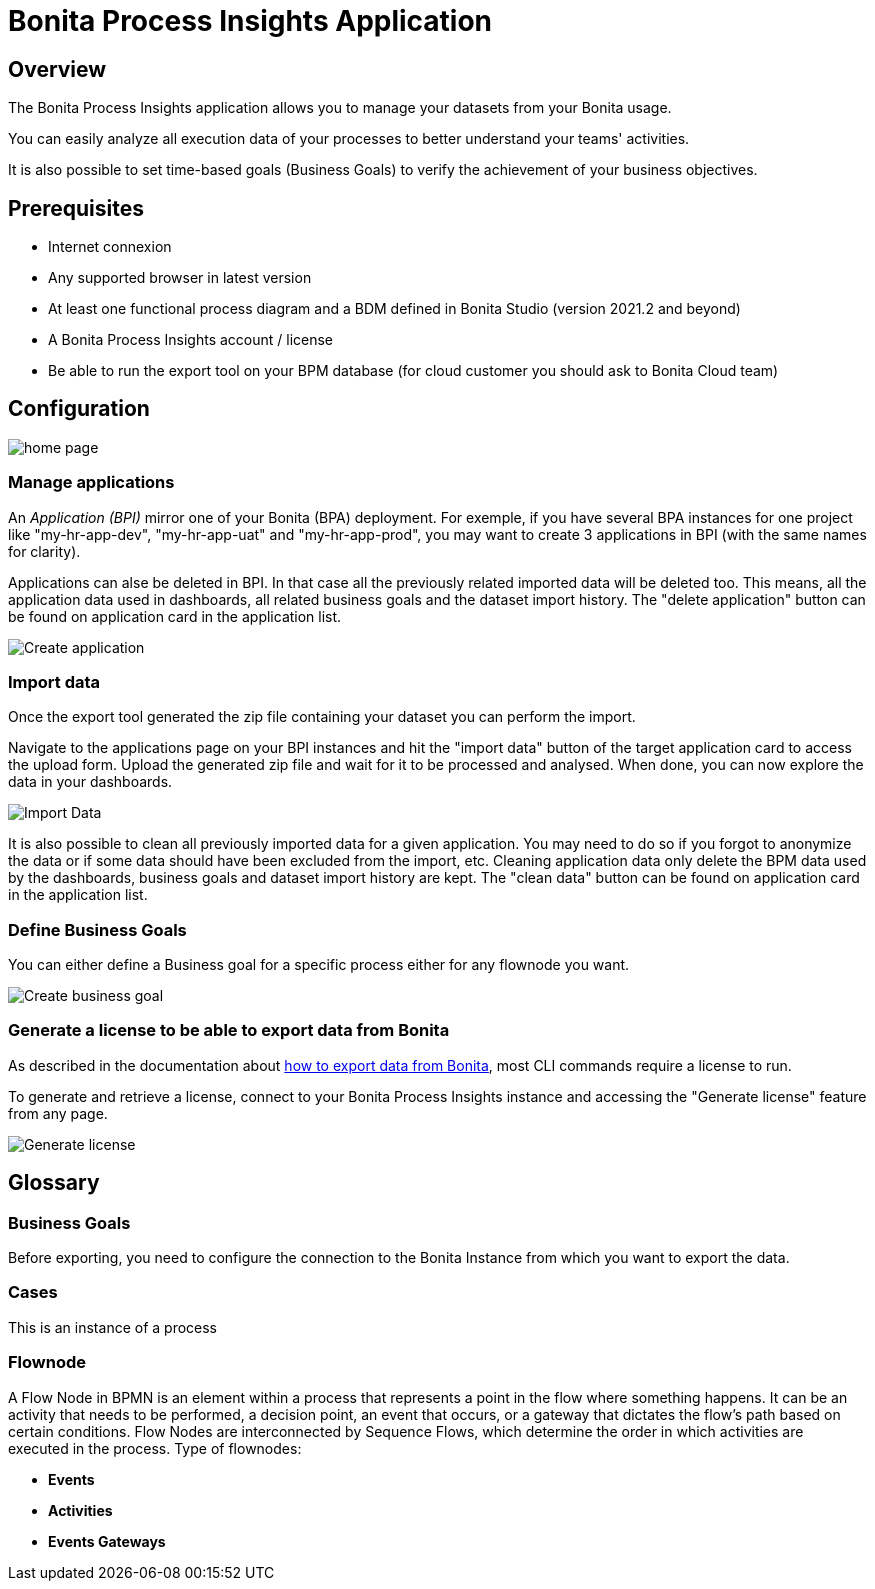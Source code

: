 = Bonita Process Insights Application
:description: Explain how to use and configure the CLI to export data from a Bonita database

== Overview
The Bonita Process Insights application allows you to manage your datasets from your Bonita usage.

You can easily analyze all execution data of your processes to better understand your teams' activities.

It is also possible to set time-based goals (Business Goals) to verify the achievement of your business objectives.

== Prerequisites

* Internet connexion

* Any supported browser in latest version

* At least one functional process diagram and a BDM defined in Bonita Studio (version 2021.2 and beyond)

* A Bonita Process Insights account / license

* Be able to run the export tool on your BPM database (for cloud customer you should ask to Bonita Cloud team)

== Configuration

image::home.png[home page]

=== Manage applications

An _Application (BPI)_ mirror one of your Bonita (BPA) deployment. For exemple, if you have several BPA instances for one project like "my-hr-app-dev", "my-hr-app-uat" and "my-hr-app-prod", you may want to create 3 applications in BPI (with the same names for clarity).

Applications can alse be deleted in BPI. In that case all the previously related imported data will be deleted too. This means, all the application data used in dashboards, all related business goals and the dataset import history. The "delete application" button can be found on application card in the application list.

image::create-application.png[Create application]

=== Import data
Once the export tool generated the zip file containing your dataset you can perform the import. 

Navigate to the applications page on your BPI instances and hit the "import data" button of the target application card to access the upload form. Upload the generated zip file and wait for it to be processed and analysed. When done, you can now explore the data in your dashboards.

image::import-data.png[Import Data]

It is also possible to clean all previously imported data for a given application. You may need to do so if you forgot to anonymize the data or if some data should have been excluded from the import, etc.  Cleaning application data only delete the BPM data used by the dashboards, business goals and dataset import history are kept. The "clean data" button can be found on application card in the application list. 

=== Define Business Goals

You can either define a Business goal for a specific process either for any flownode you want.

image::create-business-goal.png[Create business goal]

[#generate-license]
=== Generate a license to be able to export data from Bonita

As described in the documentation about xref:cli:index.adoc[how to export data from Bonita], most CLI commands require a license to run.

To generate and retrieve a license, connect to your Bonita Process Insights instance and accessing the "Generate license" feature from any page.

image::generate-license.png[Generate license]

== Glossary

=== Business Goals
Before exporting, you need to configure the connection to the Bonita Instance from which you want to export the data.

=== Cases
This is an instance of a process

=== Flownode
A Flow Node in BPMN is an element within a process that represents a point in the flow where something happens.
It can be an activity that needs to be performed, a decision point, an event that occurs, or a gateway that dictates the flow's path based on certain conditions.
Flow Nodes are interconnected by Sequence Flows, which determine the order in which activities are executed in the process.
Type of flownodes:

* **Events**
* **Activities**
* **Events Gateways**

